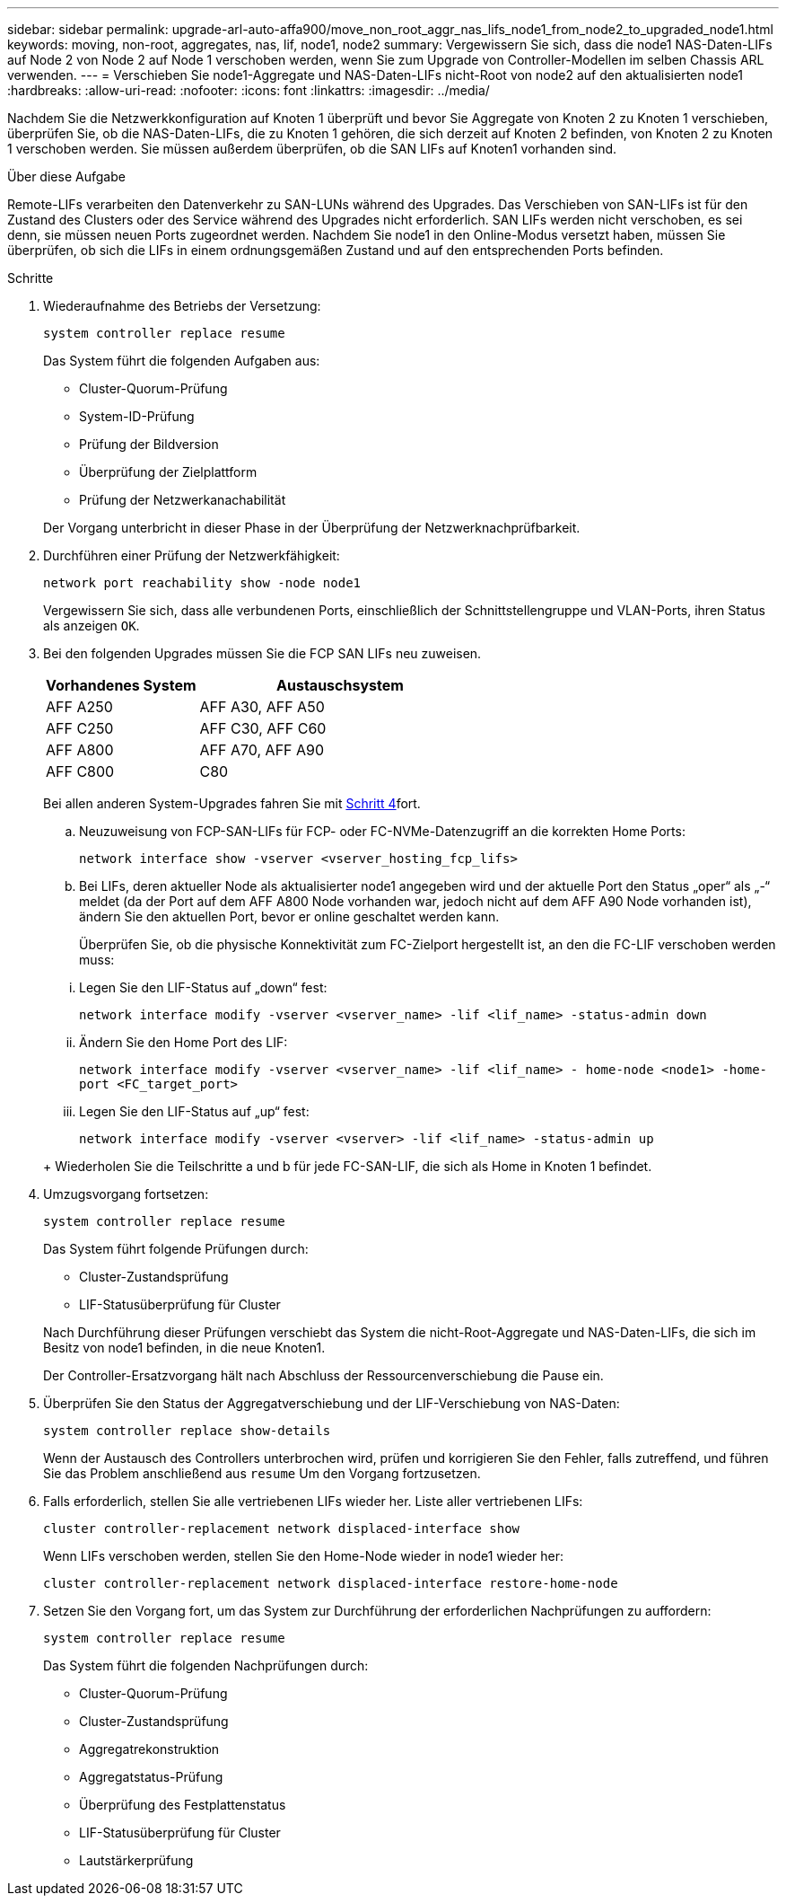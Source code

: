 ---
sidebar: sidebar 
permalink: upgrade-arl-auto-affa900/move_non_root_aggr_nas_lifs_node1_from_node2_to_upgraded_node1.html 
keywords: moving, non-root, aggregates, nas, lif, node1, node2 
summary: Vergewissern Sie sich, dass die node1 NAS-Daten-LIFs auf Node 2 von Node 2 auf Node 1 verschoben werden, wenn Sie zum Upgrade von Controller-Modellen im selben Chassis ARL verwenden. 
---
= Verschieben Sie node1-Aggregate und NAS-Daten-LIFs nicht-Root von node2 auf den aktualisierten node1
:hardbreaks:
:allow-uri-read: 
:nofooter: 
:icons: font
:linkattrs: 
:imagesdir: ../media/


[role="lead"]
Nachdem Sie die Netzwerkkonfiguration auf Knoten 1 überprüft und bevor Sie Aggregate von Knoten 2 zu Knoten 1 verschieben, überprüfen Sie, ob die NAS-Daten-LIFs, die zu Knoten 1 gehören, die sich derzeit auf Knoten 2 befinden, von Knoten 2 zu Knoten 1 verschoben werden. Sie müssen außerdem überprüfen, ob die SAN LIFs auf Knoten1 vorhanden sind.

.Über diese Aufgabe
Remote-LIFs verarbeiten den Datenverkehr zu SAN-LUNs während des Upgrades. Das Verschieben von SAN-LIFs ist für den Zustand des Clusters oder des Service während des Upgrades nicht erforderlich. SAN LIFs werden nicht verschoben, es sei denn, sie müssen neuen Ports zugeordnet werden. Nachdem Sie node1 in den Online-Modus versetzt haben, müssen Sie überprüfen, ob sich die LIFs in einem ordnungsgemäßen Zustand und auf den entsprechenden Ports befinden.

.Schritte
. Wiederaufnahme des Betriebs der Versetzung:
+
`system controller replace resume`

+
Das System führt die folgenden Aufgaben aus:

+
--
** Cluster-Quorum-Prüfung
** System-ID-Prüfung
** Prüfung der Bildversion
** Überprüfung der Zielplattform
** Prüfung der Netzwerkanachabilität


--
+
Der Vorgang unterbricht in dieser Phase in der Überprüfung der Netzwerknachprüfbarkeit.

. Durchführen einer Prüfung der Netzwerkfähigkeit:
+
`network port reachability show -node node1`

+
Vergewissern Sie sich, dass alle verbundenen Ports, einschließlich der Schnittstellengruppe und VLAN-Ports, ihren Status als anzeigen `OK`.

. Bei den folgenden Upgrades müssen Sie die FCP SAN LIFs neu zuweisen.
+
[cols="35,65"]
|===
| Vorhandenes System | Austauschsystem 


| AFF A250 | AFF A30, AFF A50 


| AFF C250 | AFF C30, AFF C60 


| AFF A800 | AFF A70, AFF A90 


| AFF C800 | C80 
|===
+
Bei allen anderen System-Upgrades fahren Sie mit <<resume_relocation_step4,Schritt 4>>fort.

+
.. Neuzuweisung von FCP-SAN-LIFs für FCP- oder FC-NVMe-Datenzugriff an die korrekten Home Ports:
+
`network interface show -vserver <vserver_hosting_fcp_lifs>`

.. Bei LIFs, deren aktueller Node als aktualisierter node1 angegeben wird und der aktuelle Port den Status „oper“ als „-“ meldet (da der Port auf dem AFF A800 Node vorhanden war, jedoch nicht auf dem AFF A90 Node vorhanden ist), ändern Sie den aktuellen Port, bevor er online geschaltet werden kann.
+
Überprüfen Sie, ob die physische Konnektivität zum FC-Zielport hergestellt ist, an den die FC-LIF verschoben werden muss:

+
--
... Legen Sie den LIF-Status auf „down“ fest:
+
`network interface modify -vserver <vserver_name> -lif <lif_name>  -status-admin down`

... Ändern Sie den Home Port des LIF:
+
`network interface modify -vserver <vserver_name> -lif <lif_name> - home-node <node1> -home-port <FC_target_port>`

... Legen Sie den LIF-Status auf „up“ fest:
+
`network interface modify -vserver <vserver> -lif <lif_name>  -status-admin up`



--
+
Wiederholen Sie die Teilschritte a und b für jede FC-SAN-LIF, die sich als Home in Knoten 1 befindet.



. [[resume_Relocation_step4]]Umzugsvorgang fortsetzen:
+
`system controller replace resume`

+
Das System führt folgende Prüfungen durch:

+
--
** Cluster-Zustandsprüfung
** LIF-Statusüberprüfung für Cluster


--
+
Nach Durchführung dieser Prüfungen verschiebt das System die nicht-Root-Aggregate und NAS-Daten-LIFs, die sich im Besitz von node1 befinden, in die neue Knoten1.

+
Der Controller-Ersatzvorgang hält nach Abschluss der Ressourcenverschiebung die Pause ein.

. Überprüfen Sie den Status der Aggregatverschiebung und der LIF-Verschiebung von NAS-Daten:
+
`system controller replace show-details`

+
Wenn der Austausch des Controllers unterbrochen wird, prüfen und korrigieren Sie den Fehler, falls zutreffend, und führen Sie das Problem anschließend aus `resume` Um den Vorgang fortzusetzen.

. Falls erforderlich, stellen Sie alle vertriebenen LIFs wieder her. Liste aller vertriebenen LIFs:
+
`cluster controller-replacement network displaced-interface show`

+
Wenn LIFs verschoben werden, stellen Sie den Home-Node wieder in node1 wieder her:

+
`cluster controller-replacement network displaced-interface restore-home-node`

. Setzen Sie den Vorgang fort, um das System zur Durchführung der erforderlichen Nachprüfungen zu auffordern:
+
`system controller replace resume`

+
Das System führt die folgenden Nachprüfungen durch:

+
** Cluster-Quorum-Prüfung
** Cluster-Zustandsprüfung
** Aggregatrekonstruktion
** Aggregatstatus-Prüfung
** Überprüfung des Festplattenstatus
** LIF-Statusüberprüfung für Cluster
** Lautstärkerprüfung



